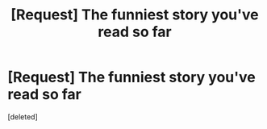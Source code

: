 #+TITLE: [Request] The funniest story you've read so far

* [Request] The funniest story you've read so far
:PROPERTIES:
:Score: 1
:DateUnix: 1453268719.0
:DateShort: 2016-Jan-20
:FlairText: Request
:END:
[deleted]

